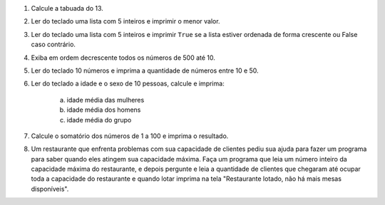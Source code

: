 #. Calcule a tabuada do 13.

#. Ler do teclado uma lista com 5 inteiros e imprimir o menor valor.

#. Ler do teclado uma lista com 5 inteiros e imprimir ``True`` se a lista
   estiver ordenada de forma crescente ou False caso contrário.

#. Exiba em ordem decrescente todos os números de 500 até 10.

#. Ler do teclado 10 números e imprima a quantidade de números entre 10 e 50.

#. Ler do teclado a idade e o sexo de 10 pessoas, calcule e imprima:

        a) idade média das mulheres

        #) idade média dos homens

        #) idade média do grupo

#. Calcule o somatório dos números de 1 a 100 e imprima o resultado.

#. Um restaurante que enfrenta problemas com sua capacidade de clientes pediu sua ajuda para fazer um programa
   para saber quando eles atingem sua capacidade máxima. Faça um programa que leia um número inteiro da capacidade
   máxima do restaurante, e depois pergunte e leia a quantidade de clientes que chegaram até ocupar toda a capacidade
   do restaurante e quando lotar imprima na tela "Restaurante lotado, não há mais mesas disponíveis".